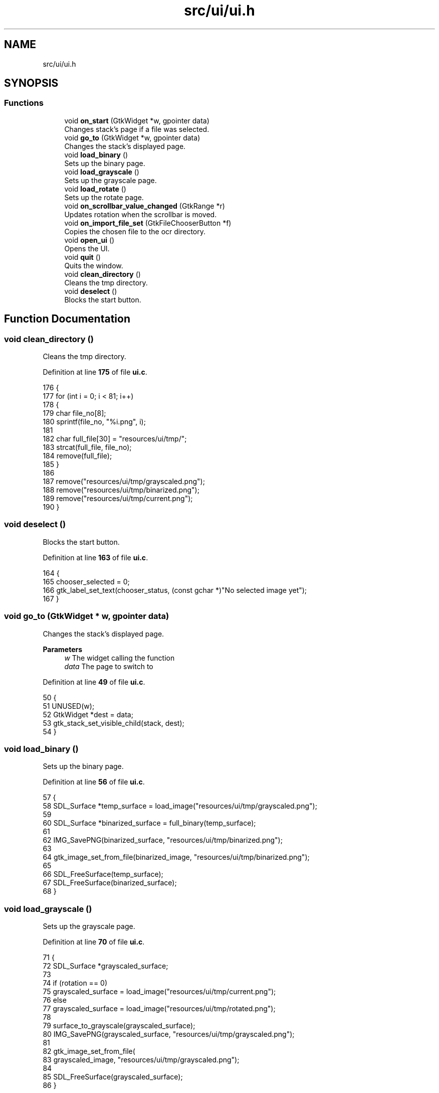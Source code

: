 .TH "src/ui/ui.h" 3 "Tue Nov 22 2022" "OCR-Lezcollitade" \" -*- nroff -*-
.ad l
.nh
.SH NAME
src/ui/ui.h
.SH SYNOPSIS
.br
.PP
.SS "Functions"

.in +1c
.ti -1c
.RI "void \fBon_start\fP (GtkWidget *w, gpointer data)"
.br
.RI "Changes stack's page if a file was selected\&. "
.ti -1c
.RI "void \fBgo_to\fP (GtkWidget *w, gpointer data)"
.br
.RI "Changes the stack's displayed page\&. "
.ti -1c
.RI "void \fBload_binary\fP ()"
.br
.RI "Sets up the binary page\&. "
.ti -1c
.RI "void \fBload_grayscale\fP ()"
.br
.RI "Sets up the grayscale page\&. "
.ti -1c
.RI "void \fBload_rotate\fP ()"
.br
.RI "Sets up the rotate page\&. "
.ti -1c
.RI "void \fBon_scrollbar_value_changed\fP (GtkRange *r)"
.br
.RI "Updates rotation when the scrollbar is moved\&. "
.ti -1c
.RI "void \fBon_import_file_set\fP (GtkFileChooserButton *f)"
.br
.RI "Copies the chosen file to the ocr directory\&. "
.ti -1c
.RI "void \fBopen_ui\fP ()"
.br
.RI "Opens the UI\&. "
.ti -1c
.RI "void \fBquit\fP ()"
.br
.RI "Quits the window\&. "
.ti -1c
.RI "void \fBclean_directory\fP ()"
.br
.RI "Cleans the tmp directory\&. "
.ti -1c
.RI "void \fBdeselect\fP ()"
.br
.RI "Blocks the start button\&. "
.in -1c
.SH "Function Documentation"
.PP 
.SS "void clean_directory ()"

.PP
Cleans the tmp directory\&. 
.PP
Definition at line \fB175\fP of file \fBui\&.c\fP\&.
.PP
.nf
176 {
177     for (int i = 0; i < 81; i++)
178     {
179         char file_no[8];
180         sprintf(file_no, "%i\&.png", i);
181 
182         char full_file[30] = "resources/ui/tmp/";
183         strcat(full_file, file_no);
184         remove(full_file);
185     }
186 
187     remove("resources/ui/tmp/grayscaled\&.png");
188     remove("resources/ui/tmp/binarized\&.png");
189     remove("resources/ui/tmp/current\&.png");
190 }
.fi
.SS "void deselect ()"

.PP
Blocks the start button\&. 
.PP
Definition at line \fB163\fP of file \fBui\&.c\fP\&.
.PP
.nf
164 {
165     chooser_selected = 0;
166     gtk_label_set_text(chooser_status, (const gchar *)"No selected image yet");
167 }
.fi
.SS "void go_to (GtkWidget * w, gpointer data)"

.PP
Changes the stack's displayed page\&. 
.PP
\fBParameters\fP
.RS 4
\fIw\fP The widget calling the function 
.br
\fIdata\fP The page to switch to 
.RE
.PP

.PP
Definition at line \fB49\fP of file \fBui\&.c\fP\&.
.PP
.nf
50 {
51     UNUSED(w);
52     GtkWidget *dest = data;
53     gtk_stack_set_visible_child(stack, dest);
54 }
.fi
.SS "void load_binary ()"

.PP
Sets up the binary page\&. 
.PP
Definition at line \fB56\fP of file \fBui\&.c\fP\&.
.PP
.nf
57 {
58     SDL_Surface *temp_surface = load_image("resources/ui/tmp/grayscaled\&.png");
59 
60     SDL_Surface *binarized_surface = full_binary(temp_surface);
61 
62     IMG_SavePNG(binarized_surface, "resources/ui/tmp/binarized\&.png");
63 
64     gtk_image_set_from_file(binarized_image, "resources/ui/tmp/binarized\&.png");
65 
66     SDL_FreeSurface(temp_surface);
67     SDL_FreeSurface(binarized_surface);
68 }
.fi
.SS "void load_grayscale ()"

.PP
Sets up the grayscale page\&. 
.PP
Definition at line \fB70\fP of file \fBui\&.c\fP\&.
.PP
.nf
71 {
72     SDL_Surface *grayscaled_surface;
73 
74     if (rotation == 0)
75         grayscaled_surface = load_image("resources/ui/tmp/current\&.png");
76     else
77         grayscaled_surface = load_image("resources/ui/tmp/rotated\&.png");
78 
79     surface_to_grayscale(grayscaled_surface);
80     IMG_SavePNG(grayscaled_surface, "resources/ui/tmp/grayscaled\&.png");
81 
82     gtk_image_set_from_file(
83         grayscaled_image, "resources/ui/tmp/grayscaled\&.png");
84 
85     SDL_FreeSurface(grayscaled_surface);
86 }
.fi
.SS "void load_rotate ()"

.PP
Sets up the rotate page\&. 
.PP
Definition at line \fB88\fP of file \fBui\&.c\fP\&.
.PP
.nf
89 {
90     char path[] = "resources/ui/tmp/current\&.png";
91 
92     gtk_image_set_from_file(rotated_image, path);
93 }
.fi
.SS "void on_import_file_set (GtkFileChooserButton * f)"

.PP
Copies the chosen file to the ocr directory\&. 
.PP
\fBParameters\fP
.RS 4
\fIf\fP The button activating it 
.RE
.PP

.PP
Definition at line \fB137\fP of file \fBui\&.c\fP\&.
.PP
.nf
138 {
139     char file_name[] = "resources/ui/tmp/current\&.png";
140 
141     mkdir("resources/ui/tmp", 0755);
142 
143     FILE *source, *target;
144     source = fopen(gtk_file_chooser_get_filename(GTK_FILE_CHOOSER(f)), "rb");
145 
146     fseek(source, 0, SEEK_END);
147     int length = ftell(source);
148 
149     fseek(source, 0, SEEK_SET);
150     target = fopen(file_name, "wb");
151 
152     for (int k = 0; k < length; k++)
153         fputc(fgetc(source), target);
154 
155     fclose(source);
156     fclose(target);
157 
158     chooser_selected = 1;
159     gtk_label_set_text(
160         chooser_status, (const gchar *)"A file has been selected!");
161 }
.fi
.SS "void on_scrollbar_value_changed (GtkRange * r)"

.PP
Updates rotation when the scrollbar is moved\&. 
.PP
\fBParameters\fP
.RS 4
\fIr\fP The scrollbar moved 
.RE
.PP

.PP
Definition at line \fB118\fP of file \fBui\&.c\fP\&.
.PP
.nf
119 {
120     gdouble x = gtk_range_get_value(r);
121     rotation = (int)x;
122 
123     char rot_label[5];
124     sprintf(rot_label, "%i", rotation);
125     gtk_label_set_text(show_rotation, (const gchar *)rot_label);
126 
127     SDL_Surface *rotated_surface = load_image("resources/ui/tmp/current\&.png");
128     IMG_SavePNG(rotate_surface(rotated_surface, rotation),
129         "resources/ui/tmp/rotated\&.png");
130 
131     gtk_image_set_from_file(
132         rotated_image, (const gchar *)"resources/ui/tmp/rotated\&.png");
133 
134     SDL_FreeSurface(rotated_surface);
135 }
.fi
.SS "void on_start (GtkWidget * w, gpointer data)"

.PP
Changes stack's page if a file was selected\&. FUNCTIONS
.PP
\fBParameters\fP
.RS 4
\fIw\fP The widget calling the function 
.br
\fIdata\fP The page to switch to 
.RE
.PP

.PP
Definition at line \fB39\fP of file \fBui\&.c\fP\&.
.PP
.nf
40 {
41     UNUSED(w);
42     if (chooser_selected)
43     {
44         GtkWidget *dest = data;
45         gtk_stack_set_visible_child(stack, dest);
46     }
47 }
.fi
.SS "void open_ui ()"

.PP
Opens the UI\&. 
.PP
Definition at line \fB192\fP of file \fBui\&.c\fP\&.
.PP
.nf
193 {
194     gtk_init(0, NULL);
195 
196     builder = gtk_builder_new_from_file("resources/ui/ui\&.glade");
197 
198     window = GTK_WIDGET(gtk_builder_get_object(builder, "window"));
199     import = GTK_WIDGET(gtk_builder_get_object(builder, "import"));
200     rotated_image
201         = GTK_IMAGE(gtk_builder_get_object(builder, "rotated_image"));
202     grayscaled_image
203         = GTK_IMAGE(gtk_builder_get_object(builder, "grayscaled_image"));
204     binarized_image
205         = GTK_IMAGE(gtk_builder_get_object(builder, "binarized_image"));
206     scrollbar = GTK_WIDGET(gtk_builder_get_object(builder, "scrollbar"));
207     stack = GTK_STACK(gtk_builder_get_object(builder, "stack"));
208     show_rotation
209         = GTK_LABEL(gtk_builder_get_object(builder, "show_rotation"));
210     chooser_status
211         = GTK_LABEL(gtk_builder_get_object(builder, "chooser_status"));
212     split_grid = GTK_GRID(gtk_builder_get_object(builder, "split_grid"));
213 
214     g_signal_connect(window, "destroy", G_CALLBACK(gtk_main_quit), NULL);
215 
216     gtk_builder_connect_signals(builder, NULL);
217 
218     GtkCssProvider *cssProvider = gtk_css_provider_new();
219 
220     gtk_css_provider_load_from_path(cssProvider, "resources/ui/gtk\&.css", NULL);
221 
222     GdkScreen *screen = gdk_screen_get_default();
223     gtk_style_context_add_provider_for_screen(screen,
224         GTK_STYLE_PROVIDER(cssProvider), GTK_STYLE_PROVIDER_PRIORITY_USER);
225 
226     gtk_widget_show(window);
227 
228     gtk_main();
229 }
.fi
.SS "void quit ()"

.PP
Quits the window\&. 
.PP
Definition at line \fB169\fP of file \fBui\&.c\fP\&.
.PP
.nf
170 {
171     clean_directory();
172     gtk_window_close(GTK_WINDOW(window));
173 }
.fi
.SH "Author"
.PP 
Generated automatically by Doxygen for OCR-Lezcollitade from the source code\&.
